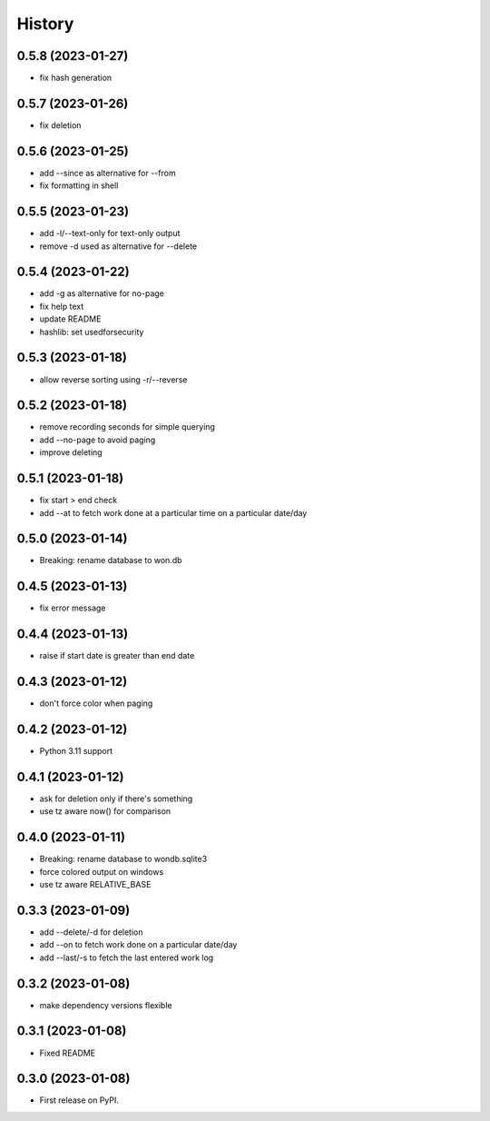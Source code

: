 =======
History
=======

0.5.8 (2023-01-27)
------------------

* fix hash generation

0.5.7 (2023-01-26)
------------------

* fix deletion

0.5.6 (2023-01-25)
------------------

* add --since as alternative for --from
* fix formatting in shell

0.5.5 (2023-01-23)
------------------

* add -l/--text-only for text-only output
* remove -d used as alternative for --delete

0.5.4 (2023-01-22)
------------------

* add -g as alternative for no-page
* fix help text
* update README
* hashlib: set usedforsecurity

0.5.3 (2023-01-18)
------------------

* allow reverse sorting using -r/--reverse

0.5.2 (2023-01-18)
------------------

* remove recording seconds for simple querying
* add --no-page to avoid paging
* improve deleting

0.5.1 (2023-01-18)
------------------

* fix start > end check
* add --at to fetch work done at a particular time on a particular date/day

0.5.0 (2023-01-14)
------------------

* Breaking: rename database to won.db

0.4.5 (2023-01-13)
------------------

* fix error message

0.4.4 (2023-01-13)
------------------

* raise if start date is greater than end date

0.4.3 (2023-01-12)
------------------

* don't force color when paging

0.4.2 (2023-01-12)
------------------

* Python 3.11 support

0.4.1 (2023-01-12)
------------------

* ask for deletion only if there's something
* use tz aware now() for comparison

0.4.0 (2023-01-11)
------------------

* Breaking: rename database to wondb.sqlite3
* force colored output on windows
* use tz aware RELATIVE_BASE

0.3.3 (2023-01-09)
------------------

* add --delete/-d for deletion
* add --on to fetch work done on a particular date/day
* add --last/-s to fetch the last entered work log

0.3.2 (2023-01-08)
------------------

* make dependency versions flexible

0.3.1 (2023-01-08)
------------------

* Fixed README

0.3.0 (2023-01-08)
------------------

* First release on PyPI.